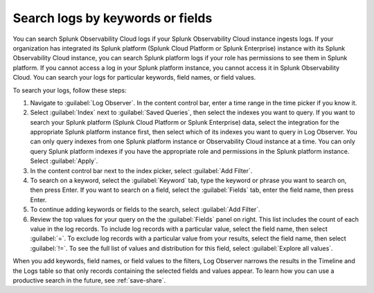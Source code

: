 .. _logs-keyword:

*****************************************************************
Search logs by keywords or fields
*****************************************************************

.. meta::
  :description: Search and filter logs by keyword, field, or field values.

You can search Splunk Observability Cloud logs if your Splunk Observability Cloud instance ingests logs. If your organization has integrated its Splunk platform (Splunk Cloud Platform or Splunk Enterprise) instance with its Splunk Observability Cloud instance, you can search Splunk platform logs if your role has permissions to see them in Splunk platform. If you cannot access a log in your Splunk platform instance, you cannot access it in Splunk Observability Cloud. You can search your logs for particular keywords, field names, or field values. 

To search your logs, follow these steps:

#. Navigate to :guilabel:`Log Observer`. In the content control bar, enter a time range in the time picker if you know it.
#. Select :guilabel:`Index` next to :guilabel:`Saved Queries`, then select the indexes you want to query. If you want to search your Splunk platform (Splunk Cloud Platform or Splunk Enterprise) data, select the integration for the appropriate Splunk platform instance first, then select which of its indexes you want to query in Log Observer. You can only query indexes from one Splunk platform instance or Observability Cloud instance at a time. You can only query Splunk platform indexes if you have the appropriate role and permissions in the Splunk platform instance. Select :guilabel:`Apply`.
#. In the content control bar next to the index picker, select :guilabel:`Add Filter`.
#. To search on a keyword, select the :guilabel:`Keyword` tab, type the keyword or phrase you want to search on, then press Enter. If you want to search on a field, select the :guilabel:`Fields` tab, enter the field name, then press Enter. 
#. To continue adding keywords or fields to the search, select :guilabel:`Add Filter`.
#. Review the top values for your query on the the :guilabel:`Fields` panel on right. This list includes the count of each value in the log records. To include log records with a particular value, select the field name, then select :guilabel:`=`. To exclude log records with a particular value from your results, select the field name, then select :guilabel:`!=`. To see the full list of values and distribution for this field, select :guilabel:`Explore all values`.

When you add keywords, field names, or field values to the filters, Log Observer narrows the results in the Timeline and the Logs table so that only records containing the selected fields and values appear. To learn how you can use a productive search in the future, see :ref:`save-share`.
